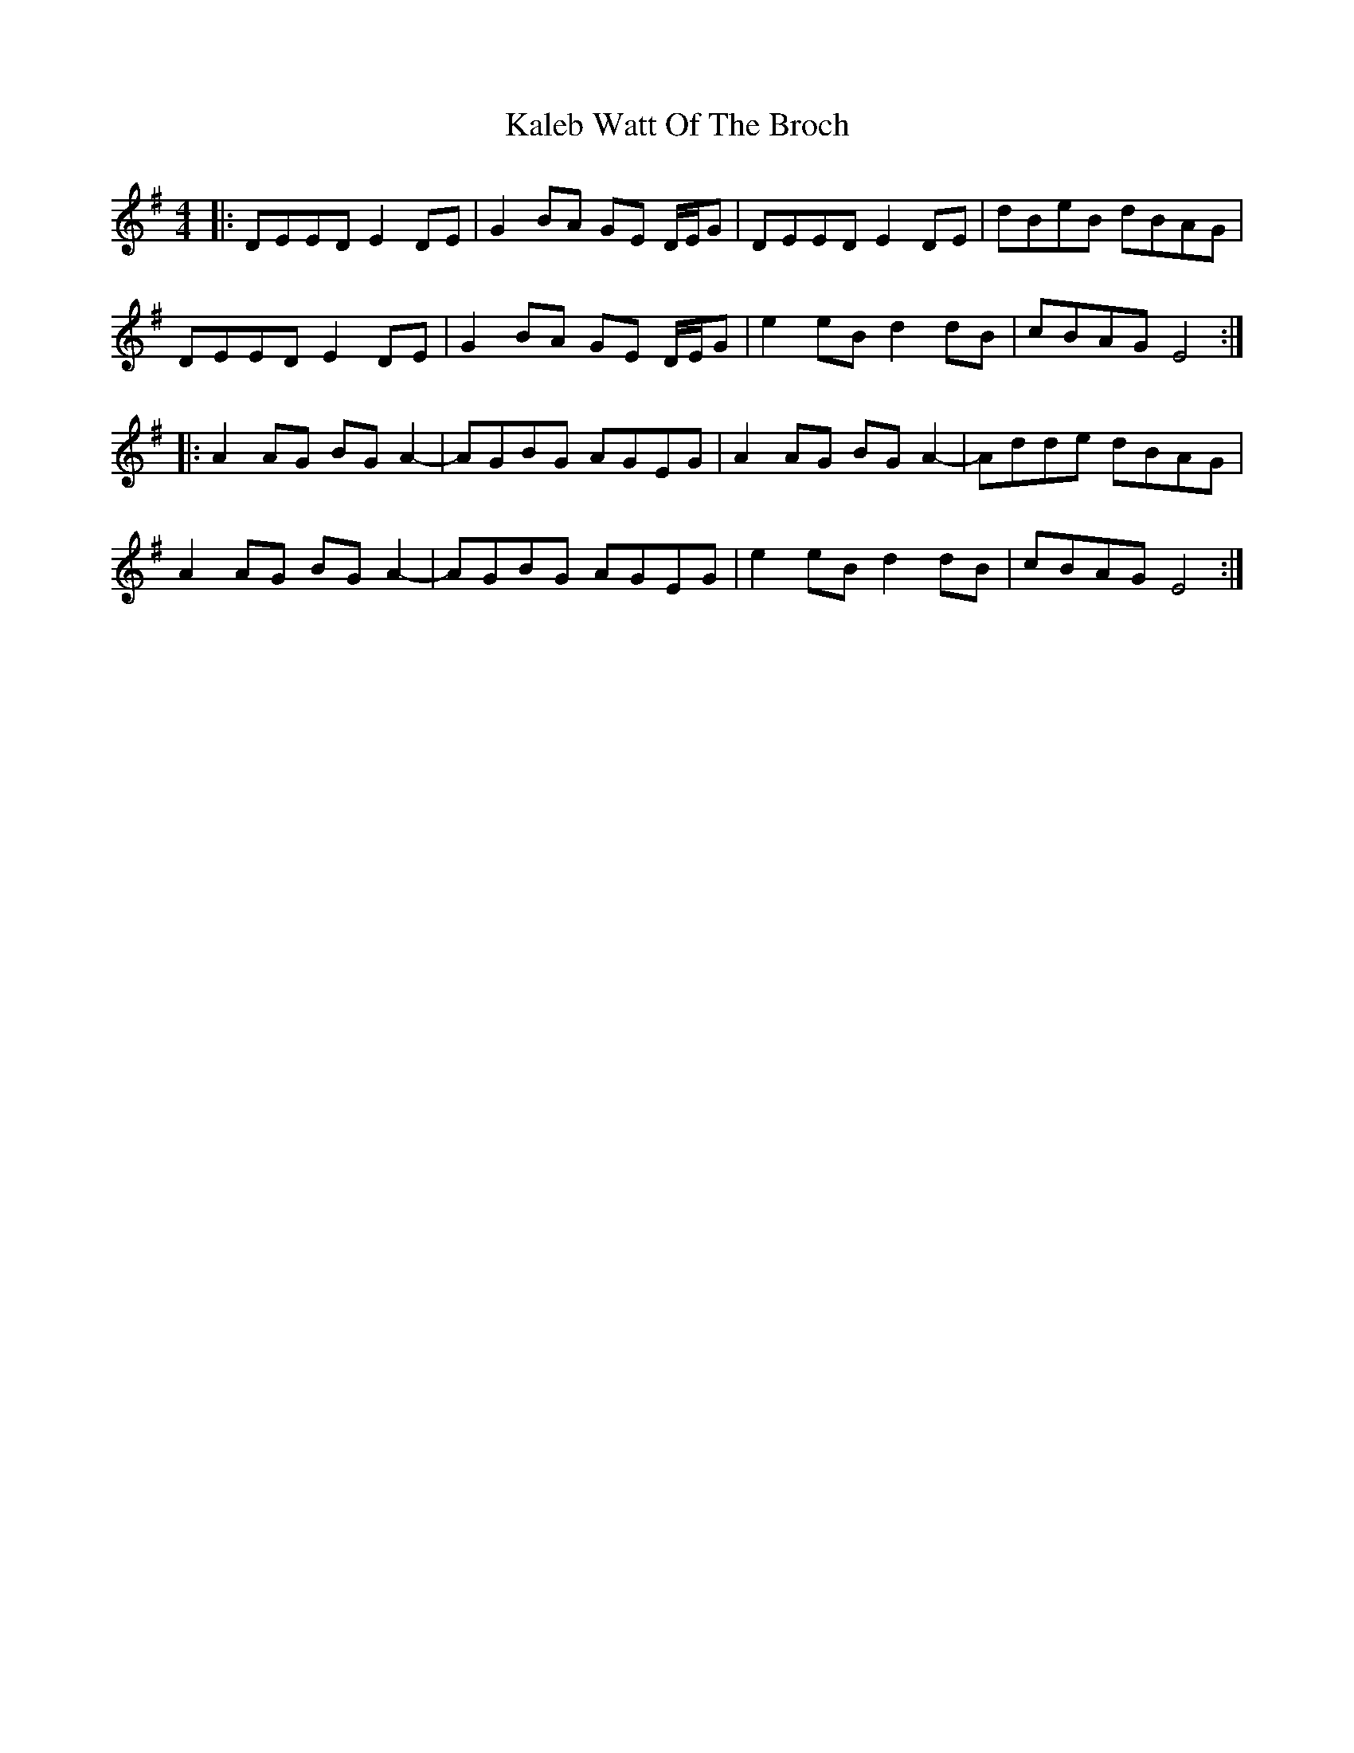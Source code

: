 X: 21093
T: Kaleb Watt Of The Broch
R: reel
M: 4/4
K: Eminor
|:DEED E2 DE|G2 BA GE D/E/G|DEED E2 DE|dBeB dBAG|
DEED E2 DE|G2 BA GE D/E/G|e2 eB d2 dB|cBAG E4:|
|:A2 AG BG A2-|AGBG AGEG|A2 AG BG A2-|Adde dBAG|
A2 AG BG A2-|AGBG AGEG|e2 eB d2 dB|cBAG E4:|

